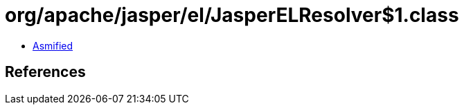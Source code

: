= org/apache/jasper/el/JasperELResolver$1.class

 - link:JasperELResolver$1-asmified.java[Asmified]

== References

